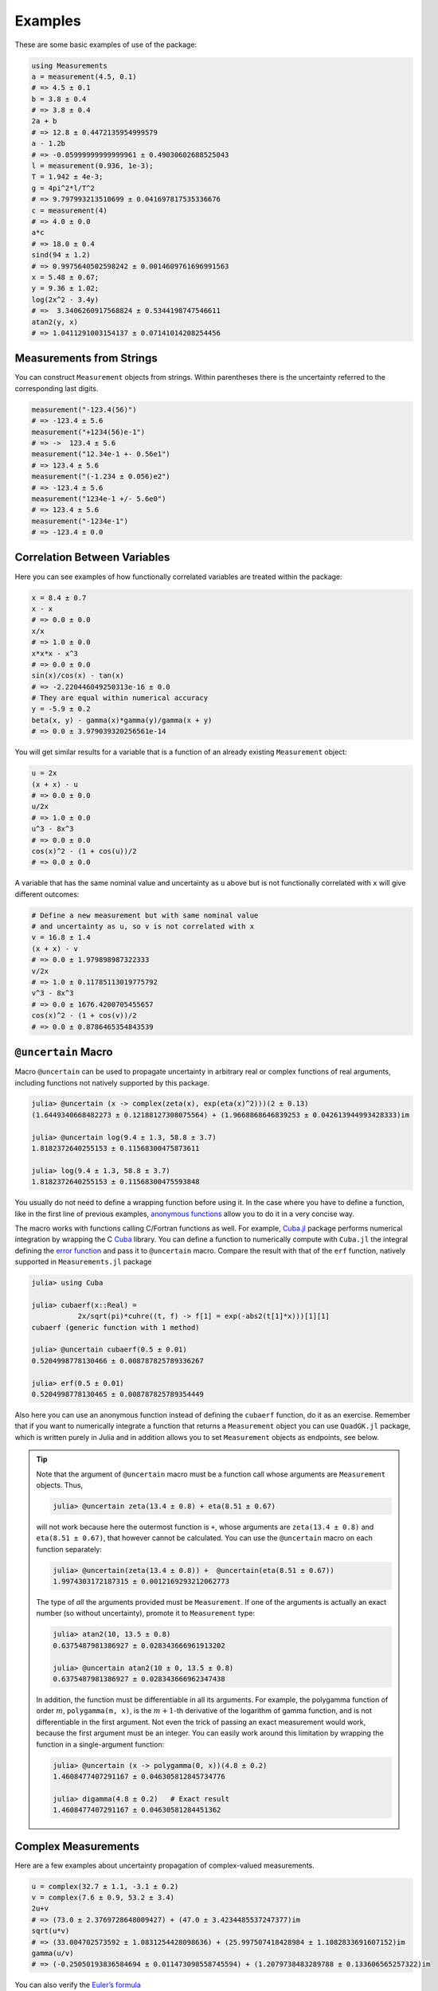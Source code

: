 Examples
--------

These are some basic examples of use of the package:

.. code-block:: julia

    using Measurements
    a = measurement(4.5, 0.1)
    # => 4.5 ± 0.1
    b = 3.8 ± 0.4
    # => 3.8 ± 0.4
    2a + b
    # => 12.8 ± 0.4472135954999579
    a - 1.2b
    # => -0.05999999999999961 ± 0.49030602688525043
    l = measurement(0.936, 1e-3);
    T = 1.942 ± 4e-3;
    g = 4pi^2*l/T^2
    # => 9.797993213510699 ± 0.041697817535336676
    c = measurement(4)
    # => 4.0 ± 0.0
    a*c
    # => 18.0 ± 0.4
    sind(94 ± 1.2)
    # => 0.9975640502598242 ± 0.0014609761696991563
    x = 5.48 ± 0.67;
    y = 9.36 ± 1.02;
    log(2x^2 - 3.4y)
    # =>  3.3406260917568824 ± 0.5344198747546611
    atan2(y, x)
    # => 1.0411291003154137 ± 0.07141014208254456

Measurements from Strings
~~~~~~~~~~~~~~~~~~~~~~~~~

You can construct ``Measurement`` objects from strings.  Within parentheses
there is the uncertainty referred to the corresponding last digits.

.. code-block:: julia

   measurement("-123.4(56)")
   # => -123.4 ± 5.6
   measurement("+1234(56)e-1")
   # => ->  123.4 ± 5.6
   measurement("12.34e-1 +- 0.56e1")
   # => 123.4 ± 5.6
   measurement("(-1.234 ± 0.056)e2")
   # => -123.4 ± 5.6
   measurement("1234e-1 +/- 5.6e0")
   # => 123.4 ± 5.6
   measurement("-1234e-1")
   # => -123.4 ± 0.0

Correlation Between Variables
~~~~~~~~~~~~~~~~~~~~~~~~~~~~~

Here you can see examples of how functionally correlated variables are treated
within the package:

.. code-block:: julia

    x = 8.4 ± 0.7
    x - x
    # => 0.0 ± 0.0
    x/x
    # => 1.0 ± 0.0
    x*x*x - x^3
    # => 0.0 ± 0.0
    sin(x)/cos(x) - tan(x)
    # => -2.220446049250313e-16 ± 0.0
    # They are equal within numerical accuracy
    y = -5.9 ± 0.2
    beta(x, y) - gamma(x)*gamma(y)/gamma(x + y)
    # => 0.0 ± 3.979039320256561e-14

You will get similar results for a variable that is a function of an already
existing ``Measurement`` object:

.. code-block:: julia

    u = 2x
    (x + x) - u
    # => 0.0 ± 0.0
    u/2x
    # => 1.0 ± 0.0
    u^3 - 8x^3
    # => 0.0 ± 0.0
    cos(x)^2 - (1 + cos(u))/2
    # => 0.0 ± 0.0

A variable that has the same nominal value and uncertainty as ``u`` above but is
not functionally correlated with ``x`` will give different outcomes:

.. code-block:: julia

    # Define a new measurement but with same nominal value
    # and uncertainty as u, so v is not correlated with x
    v = 16.8 ± 1.4
    (x + x) - v
    # => 0.0 ± 1.979898987322333
    v/2x
    # => 1.0 ± 0.11785113019775792
    v^3 - 8x^3
    # => 0.0 ± 1676.4200705455657
    cos(x)^2 - (1 + cos(v))/2
    # => 0.0 ± 0.8786465354843539

``@uncertain`` Macro
~~~~~~~~~~~~~~~~~~~~

Macro ``@uncertain`` can be used to propagate uncertainty in arbitrary real or
complex functions of real arguments, including functions not natively supported
by this package.

.. code-block:: julia

    julia> @uncertain (x -> complex(zeta(x), exp(eta(x)^2)))(2 ± 0.13)
    (1.6449340668482273 ± 0.12188127308075564) + (1.9668868646839253 ± 0.042613944993428333)im

    julia> @uncertain log(9.4 ± 1.3, 58.8 ± 3.7)
    1.8182372640255153 ± 0.11568300475873611

    julia> log(9.4 ± 1.3, 58.8 ± 3.7)
    1.8182372640255153 ± 0.11568300475593848

You usually do not need to define a wrapping function before using it.  In the
case where you have to define a function, like in the first line of previous
examples, `anonymous functions
<http://docs.julialang.org/en/stable/manual/functions/#anonymous-functions>`__
allow you to do it in a very concise way.

The macro works with functions calling C/Fortran functions as well.  For
example, `Cuba.jl <https://github.com/giordano/Cuba.jl>`__ package performs
numerical integration by wrapping the C `Cuba <http://www.feynarts.de/cuba/>`__
library.  You can define a function to numerically compute with ``Cuba.jl`` the
integral defining the `error function
<https://en.wikipedia.org/wiki/Error_function>`__ and pass it to ``@uncertain``
macro.  Compare the result with that of the ``erf`` function, natively supported
in ``Measurements.jl`` package

.. code-block:: julia

    julia> using Cuba

    julia> cubaerf(x::Real) =
               2x/sqrt(pi)*cuhre((t, f) -> f[1] = exp(-abs2(t[1]*x)))[1][1]
    cubaerf (generic function with 1 method)

    julia> @uncertain cubaerf(0.5 ± 0.01)
    0.5204998778130466 ± 0.008787825789336267

    julia> erf(0.5 ± 0.01)
    0.5204998778130465 ± 0.008787825789354449

Also here you can use an anonymous function instead of defining the ``cubaerf``
function, do it as an exercise.  Remember that if you want to numerically
integrate a function that returns a ``Measurement`` object you can use
``QuadGK.jl`` package, which is written purely in Julia and in addition allows
you to set ``Measurement`` objects as endpoints, see below.

.. Tip::

   Note that the argument of ``@uncertain`` macro must be a function call whose
   arguments are ``Measurement`` objects.  Thus,

   .. code-block:: julia

      julia> @uncertain zeta(13.4 ± 0.8) + eta(8.51 ± 0.67)

   will not work because here the outermost function is ``+``, whose arguments
   are ``zeta(13.4 ± 0.8)`` and ``eta(8.51 ± 0.67)``, that however cannot be
   calculated.  You can use the ``@uncertain`` macro on each function
   separately:

   .. code-block:: julia

      julia> @uncertain(zeta(13.4 ± 0.8)) +  @uncertain(eta(8.51 ± 0.67))
      1.9974303172187315 ± 0.0012169293212062773

   The type of *all* the arguments provided must be ``Measurement``.  If one of
   the arguments is actually an exact number (so without uncertainty), promote
   it to ``Measurement`` type:

   .. code-block:: julia

      julia> atan2(10, 13.5 ± 0.8)
      0.6375487981386927 ± 0.028343666961913202

      julia> @uncertain atan2(10 ± 0, 13.5 ± 0.8)
      0.6375487981386927 ± 0.028343666962347438

   In addition, the function must be differentiable in all its arguments.  For
   example, the polygamma function of order :math:`m`, ``polygamma(m, x)``, is
   the :math:`m+1`-th derivative of the logarithm of gamma function, and is not
   differentiable in the first argument.  Not even the trick of passing an exact
   measurement would work, because the first argument must be an integer.  You
   can easily work around this limitation by wrapping the function in a
   single-argument function:

   .. code-block:: julia

      julia> @uncertain (x -> polygamma(0, x))(4.8 ± 0.2)
      1.4608477407291167 ± 0.046305812845734776

      julia> digamma(4.8 ± 0.2)   # Exact result
      1.4608477407291167 ± 0.04630581284451362

Complex Measurements
~~~~~~~~~~~~~~~~~~~~

Here are a few examples about uncertainty propagation of complex-valued
measurements.

.. code-block:: julia

    u = complex(32.7 ± 1.1, -3.1 ± 0.2)
    v = complex(7.6 ± 0.9, 53.2 ± 3.4)
    2u+v
    # => (73.0 ± 2.3769728648009427) + (47.0 ± 3.4234485537247377)im
    sqrt(u*v)
    # => (33.004702573592 ± 1.0831254428098636) + (25.997507418428984 ± 1.1082833691607152)im
    gamma(u/v)
    # => (-0.25050193836584694 ± 0.011473098558745594) + (1.2079738483289788 ± 0.133606565257322)im

You can also verify the `Euler’s formula
<https://en.wikipedia.org/wiki/Euler%27s_formula>`__

.. code-block:: julia

    cis(u)
    # => (6.27781144696534 ± 23.454542573739754) + (21.291738410228678 ± 8.112997844397572)im
    cos(u) + sin(u)*im
    # => (6.277811446965339 ± 23.454542573739754) + (21.291738410228678 ± 8.112997844397572)im

Arbitrary Precision Calculations
~~~~~~~~~~~~~~~~~~~~~~~~~~~~~~~~

If you performed an exceptionally good experiment that gave you extremely
precise results (that is, with very low relative error), you may want to use
`arbitrary precision
<http://docs.julialang.org/en/stable/manual/integers-and-floating-point-numbers/#arbitrary-precision-arithmetic>`__
(or multiple precision) calculations, in order not to loose significance of the
experimental results.  Luckily, Julia natively supports this type of arithmetic
and so ``Measurements.jl`` does.  You only have to create ``Measurement``
objects with nominal value and uncertainty of type ``BigFloat``.

.. Tip::

   As explained in the `Julia documentation
   <http://docs.julialang.org/en/stable/stdlib/numbers/#Base.BigFloat>`__, it is
   better to use the ``big`` string literal to initialize an arbitrary precision
   floating point constant, instead of the ``BigFloat`` and ``big`` functions.
   See examples below.

For example, you want to measure a quantity that is the product of two
observables :math:`a` and :math:`b`, and the expected value of the product is
:math:`12.00000007`.  You measure :math:`a = 3.00000001 \pm (1\times 10^{-17})`
and :math:`b = 4.00000001 \pm (1\times 10^{-17})` and want to compute the
standard score of the product with :func:`stdscore`.  Using the ability of
``Measurements.jl`` to perform arbitrary precision calculations you discover
that

.. code-block:: julia

   a = big"3.00000001" ± big"1e-17"
   b = big"4.00000001" ± big"1e-17"
   stdscore(a*b, 12.00000007)
   # => -7.25510901439718980095468884170649047384323406887854411581099003148365616351548

the measurement significantly differs from the expected value and you make a
great discovery.  Instead, if you used double precision accuracy, you would have
wrongly found that your measurement is consistent with the expected value:

.. code-block:: julia

   stdscore((3.00000001 ± 1e-17)*(4.00000001 ± 1e-17), 12.00000007)
   # => 0.0

and you would have missed an important prize due to the use of an incorrect
arithmetic.

Of course, you can perform any mathematical operation supported in
``Measurements.jl`` using arbitrary precision arithmetic:

.. code-block:: julia

    hypot(a, b)
    # => 5.000000014000000000399999998880000003119999991353600023834879934652928178154746 ± 9.999999999999999999999999999999999999999999999999999999999999999999999999999967e-18
    log(2a)^b
    # => 1.030668110995484938037006520012324656386442805506891265153048683619922226691323e+01 ± 9.744450581349821315555305038012032439062183433587962363526314884889736017119502e-17

Operations with Arrays and Linear Algebra
~~~~~~~~~~~~~~~~~~~~~~~~~~~~~~~~~~~~~~~~~

You can create arrays of ``Measurement`` objects and perform mathematical
operations on them in the most natural way possible:

.. code-block:: julia

   julia> A = [1.03 ± 0.14, 2.88 ± 0.35, 5.46 ± 0.97]

   julia> B = [0.92 ± 0.11, 3.14 ± 0.42, 4.67 ± 0.58]

   julia> exp.(sqrt.(B)) .- log.(A)
   3-element Array{Measurements.Measurement{Float64},1}:
     2.57996±0.202151
     4.82484±0.707663
     6.98252±1.17829

   julia> cos.(A).^2 .+ sin.(A).^2
   3-element Array{Measurements.Measurement{Float64},1}:
       1.0±0.0
       1.0±0.0
       1.0±0.0

If you originally have separate arrays of values and uncertainties, you can
create an array of ``Measurement`` objects by providing ``measurement`` with
those arrays (remember to use the `dot syntax
<http://docs.julialang.org/en/stable/manual/functions/#man-dot-vectorizing>`__
for vectorizing functions):

.. code-block:: julia

   julia> C = measurement.([174.9, 253.8, 626.1], [12.2, 19.4, 38.5])
   3-element Array{Measurements.Measurement{Float64},1}:
    174.9±12.2
    253.8±19.4
    626.1±38.5

   julia> sum(C)
   1054.8000000000002 ± 44.80457565918909

   julia> mean(C)
   351.6000000000001 ± 14.93485855306303

.. Tip::

   ``prod`` and ``sum`` (and ``mean``, which relies on ``sum``) functions work
   out-of-the-box with any iterable of ``Measurement`` objects, like arrays or
   tuples.  However, these functions have faster methods (quadratic in the
   number of elements) when operating on an array of ``Measurement`` s than on a
   tuple (in this case the computational complexity is cubic in the number of
   elements), so you should use an array if performance is crucial for you, in
   particular for large collections of measurements.

Some `linear algebra <http://docs.julialang.org/en/stable/stdlib/linalg/>`__
functions work out-of-the-box, without defining specific methods for them.  For
example, you can solve linear systems, do matrix multiplication and dot product
between vectors, find inverse, determinant, and trace of a matrix, do QR
factorization, etc.

.. code-block:: julia

   julia> A = [(14 ± 0.1) (23 ± 0.2); (-12 ± 0.3) (24 ± 0.4)]

   julia> b = [(7 ± 0.5), (-13 ± 0.6)]

   # Solve the linear system Ax = b
   julia> x = A \ b
   2-element Array{Measurements.Measurement{Float64},1}:
     0.763072±0.0313571
    -0.160131±0.0177963

   # Verify this is the correct solution of the system
   julia> A * x ≈ b
   true

   julia> dot(x, b)
   7.423202614379084 ± 0.5981875954418516

   julia> det(A)
   611.9999999999999 ± 9.51262319236918

   julia> trace(A)
   38.0 ± 0.4123105625617661

   julia> A * inv(A) ≈ eye(A)
   true

   julia> qrfact(A)
   Base.LinAlg.QR{Measurements.Measurement{Float64},Array{Measurements.Measurement{Float64},2}}(Measurements.Measurement{Float64}[-18.4391±0.209481 -1.84391±0.522154; -0.369924±0.00730266 33.1904±0.331267],Measurements.Measurement{Float64}[1.75926±0.00836088,0.0±0.0])

Derivative, Gradient and Uncertainty Components
~~~~~~~~~~~~~~~~~~~~~~~~~~~~~~~~~~~~~~~~~~~~~~~

In order to propagate the uncertainties, ``Measurements.jl`` keeps track of the
partial derivative of an expression with respect to all independent measurements
from which the expression comes.  The package provides a convenient function,
:func:`Measurements.derivative`, that returns the partial derivative of an
expression with respect to independent measurements.  Its vectorized version can
be used to compute the gradient of an expression with respect to multiple
independent measurements.

.. code-block:: julia

   julia> x = 98.1 ± 12.7
   98.1 ± 12.7

   julia> y = 105.4 ± 25.6
   105.4 ± 25.6

   julia> z = 78.3 ± 14.1
   78.3 ± 14.1

   julia> Measurements.derivative(2x - 4y, x)
   2.0

   julia> Measurements.derivative(2x - 4y, y)
   -4.0

   julia> Measurements.derivative.(log1p(x) + y^2 - cos(x/y), [x, y, z])
   3-element Array{Float64,1}:
      0.0177005
    210.793
      0.0       # The expression does not depend on z

.. Tip::

   The vectorized version of :func:`Measurements.derivative` is useful in order
   to discover which variable contributes most to the total uncertainty of a
   given expression, if you want to minimize it.  This can be calculated as the
   `Hadamard (element-wise) product
   <https://en.wikipedia.org/wiki/Hadamard_product_%28matrices%29>`__ between
   the gradient of the expression with respect to the set of variables and the
   vector of uncertainties of the same variables in the same order.  For
   example:

   .. code-block:: julia

      julia> w = y^(3//4)*log(y) + 3x - cos(y/x)
      447.0410543780643 ± 52.41813324207829

      julia> abs.(Measurements.derivative.(w, [x, y]) .* Measurements.uncertainty.([x, y]))
      2-element Array{Float64,1}:
       37.9777
       36.1297

   In this case, the ``x`` variable contributes most to the uncertainty of
   ``w``.  In addition, note that the `Euclidean norm
   <https://en.wikipedia.org/wiki/Euclidean_norm>`__ of the Hadamard product
   above is exactly the total uncertainty of the expression:

   .. code-block:: julia

      julia> vecnorm(Measurements.derivative.(w, [x, y]) .* Measurements.uncertainty.([x, y]))
      52.41813324207829

   The :func:`Measurements.uncertainty_components` function simplifies
   calculation of all uncertainty components of a derived quantity:

   .. code-block:: julia

      julia> Measurements.uncertainty_components(w)
      Dict{Tuple{Float64,Float64,Float64},Float64} with 2 entries:
        (98.1, 12.7, 0.303638)  => 37.9777
        (105.4, 25.6, 0.465695) => 36.1297

      julia> vecnorm(collect(values(Measurements.uncertainty_components(w))))
      52.41813324207829

``stdscore`` Function
~~~~~~~~~~~~~~~~~~~~~

You can get the distance in number of standard deviations between a measurement
and its expected value (not a ``Measurement``) using :func:`stdscore`:

.. code-block:: julia

    julia> stdscore(1.3 ± 0.12, 1)
    2.5000000000000004

You can use the same function also to test the consistency of two measurements
by computing the standard score between their difference and zero.  This is what
:func:`stdscore` does when both arguments are ``Measurement`` objects:

.. code-block:: julia

   julia> stdscore((4.7 ± 0.58) - (5 ± 0.01), 0)
   -0.5171645175253433

   julia> stdscore(4.7 ± 0.58, 5 ± 0.01)
   -0.5171645175253433

``weightedmean`` Function
~~~~~~~~~~~~~~~~~~~~~~~~~

Calculate the weighted and arithmetic means of your set of measurements with
:func:`weightedmean` and ``mean`` respectively:

.. code-block:: julia

    julia> weightedmean((3.1±0.32, 3.2±0.38, 3.5±0.61, 3.8±0.25))
    3.4665384454054498 ± 0.16812474090663868

    julia> mean((3.1±0.32, 3.2±0.38, 3.5±0.61, 3.8±0.25))
    3.4000000000000004 ± 0.2063673908348894

``Measurements.value`` and ``Measurements.uncertainty`` Functions
~~~~~~~~~~~~~~~~~~~~~~~~~~~~~~~~~~~~~~~~~~~~~~~~~~~~~~~~~~~~~~~~~

Use :func:`Measurements.value` and :func:`Measurements.uncertainty` to get the
values and uncertainties of measurements.  They work with real and complex
measurements, scalars or arrays:

.. code-block:: julia

   julia> Measurements.value(94.5 ± 1.6)
   94.5

   julia> Measurements.uncertainty(94.5 ± 1.6)
   1.6

   julia> Measurements.value.([complex(87.3 ± 2.9, 64.3 ± 3.0), complex(55.1 ± 2.8, -19.1 ± 4.6)])
   2-element Array{Complex{Float64},1}:
    87.3+64.3im
    55.1-19.1im

   julia> Measurements.uncertainty.([complex(87.3 ± 2.9, 64.3 ± 3.0), complex(55.1 ± 2.8, -19.1 ± 4.6)])
   2-element Array{Complex{Float64},1}:
    2.9+3.0im
    2.8+4.6im

Integration with ``QuadGK.jl``
~~~~~~~~~~~~~~~~~~~~~~~~~~~~~~

The powerful integration routine ``quadgk`` from ``QuadGK.jl`` package is smart
enough to support out-of-the-box integrand functions that return arbitrary
types, including ``Measurement``:

.. code-block:: julia

   julia> QuadGK.quadgk(x -> exp(x / (4.73 ± 0.01)), 1, 7)
   (14.933307243306032 ± 0.009999988180463411, 0.0 ± 0.010017961523508253)

``Measurements.jl`` pushes the capabilities of ``quadgk`` further by supporting
also ``Measurement`` objects as endpoints:

.. code-block:: julia

   julia> QuadGK.quadgk(cos, 1.19 ± 0.02, 8.37 ± 0.05)
   (-0.05857827689796702 ± 0.02576650561689427, 2.547162480937004e-11)

Compare this with the expected result:

.. code-block:: julia

   julia> sin(8.37 ± 0.05) - sin(1.19 ± 0.02)
   -0.058578276897966686 ± 0.02576650561689427

Also with ``quadgk`` correlation is properly taken into account:

.. code-block:: julia

   julia> a = 6.42 ± 0.03
   6.42 ± 0.03

   julia> QuadGK.quadgk(sin, -a, a)
   (2.484178227707412e-17 ± 0.0, 0.0)

If instead the two endpoints have, by chance, the same nominal value and
uncertainty but are not correlated:

.. code-block:: julia

   julia> QuadGK.quadgk(sin, -6.42 ± 0.03, 6.42 ± 0.03)
   (2.484178227707412e-17 ± 0.005786464233000303, 0.0)

Use with ``SIUnits.jl`` and ``Unitful.jl``
~~~~~~~~~~~~~~~~~~~~~~~~~~~~~~~~~~~~~~~~~~

You can use ``Measurements.jl`` in combination with a third-party package in
order to perform calculations involving physical measurements, i.e.  numbers
with uncertainty and physical unit.  The details depend on the specific package
adopted.  Such packages are, for instance, `SIUnits.jl
<https://github.com/Keno/SIUnits.jl>`__ and `Unitful.jl
<https://github.com/ajkeller34/Unitful.jl>`__.  You only have to use the
``Measurement`` object as the value of the ``SIQuantity`` object (for
``SIUnits.jl``) or of the ``Quantity`` object (for ``Unitful.jl``).  Here are a
few examples.

.. code-block:: julia

   julia> using Measurements, SIUnits, SIUnits.ShortUnits

   julia> hypot((3 ± 1)*m, (4 ± 2)*m) # Pythagorean theorem
   5.0 ± 1.7088007490635064 m

   julia> (50 ± 1)Ω * (13 ± 2.4)*1e-2*A # Ohm's Law
   6.5 ± 1.20702112657567 kg m²s⁻³A⁻¹

   julia> 2pi*sqrt((5.4 ± 0.3)*m / ((9.81 ± 0.01)*m/s^2)) # Pendulum's  period
   4.661677707464357 ± 0.1295128435999655 s


   julia> using Measurements, Unitful

   julia> hypot((3 ± 1)*u"m", (4 ± 2)*u"m") # Pythagorean theorem
   5.0 ± 1.7088007490635064 m

   julia> (50 ± 1)*u"Ω" * (13 ± 2.4)*1e-2*u"A" # Ohm's Law
   6.5 ± 1.20702112657567 A Ω

   julia> 2pi*sqrt((5.4 ± 0.3)*u"m" / ((9.81 ± 0.01)*u"m/s^2")) # Pendulum's period
   4.661677707464357 ± 0.12951284359996548 s
